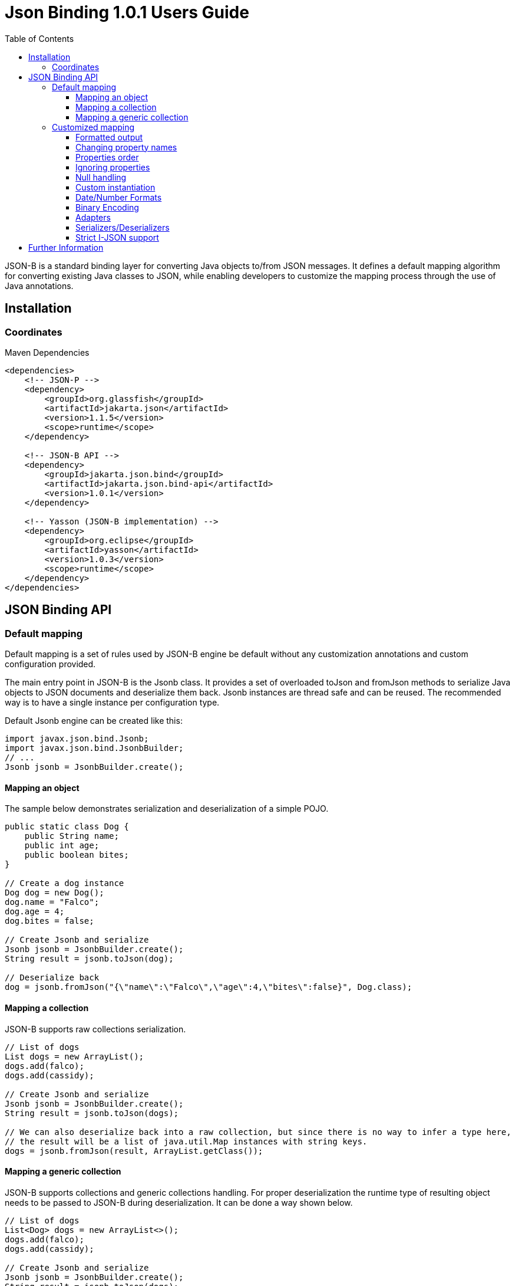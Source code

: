 :component-name: Json Binding 1.0.1 Users Guide
:toc: left
:toclevels: 3

= {component-name}

JSON-B is a standard binding layer for converting Java objects to/from JSON messages. It defines a default mapping algorithm for converting existing Java classes to JSON, while enabling developers to customize the mapping process through the use of Java annotations.

== Installation

=== Coordinates

[source,xml]
.Maven Dependencies
----
<dependencies>
    <!-- JSON-P -->
    <dependency>
        <groupId>org.glassfish</groupId>
        <artifactId>jakarta.json</artifactId>
        <version>1.1.5</version>
        <scope>runtime</scope>
    </dependency>

    <!-- JSON-B API -->
    <dependency>
        <groupId>jakarta.json.bind</groupId>
        <artifactId>jakarta.json.bind-api</artifactId>
        <version>1.0.1</version>
    </dependency>

    <!-- Yasson (JSON-B implementation) -->
    <dependency>
        <groupId>org.eclipse</groupId>
        <artifactId>yasson</artifactId>
        <version>1.0.3</version>
        <scope>runtime</scope>
    </dependency>
</dependencies>
----

== JSON Binding API

=== Default mapping

Default mapping is a set of rules used by JSON-B engine be default without any customization annotations and custom configuration provided.

The main entry point in JSON-B is the Jsonb class. It provides a set of overloaded toJson and fromJson methods  to serialize Java objects to JSON documents and deserialize them back. Jsonb instances are thread safe and can be reused. The recommended way is to have a single instance per configuration type.

Default Jsonb engine can be created like this:

[source,java]
----
import javax.json.bind.Jsonb;
import javax.json.bind.JsonbBuilder;
// ...
Jsonb jsonb = JsonbBuilder.create();
----


==== Mapping an object

The sample below demonstrates serialization and deserialization of a simple POJO.

[source,java]
----
public static class Dog {
    public String name;
    public int age;
    public boolean bites;
}

// Create a dog instance
Dog dog = new Dog();
dog.name = "Falco";
dog.age = 4;
dog.bites = false;

// Create Jsonb and serialize
Jsonb jsonb = JsonbBuilder.create();
String result = jsonb.toJson(dog);

// Deserialize back
dog = jsonb.fromJson("{\"name\":\"Falco\",\"age\":4,\"bites\":false}", Dog.class);
----

==== Mapping a collection

JSON-B supports raw collections serialization.

[source,java]
----
// List of dogs
List dogs = new ArrayList();
dogs.add(falco);
dogs.add(cassidy);

// Create Jsonb and serialize
Jsonb jsonb = JsonbBuilder.create();
String result = jsonb.toJson(dogs);

// We can also deserialize back into a raw collection, but since there is no way to infer a type here,
// the result will be a list of java.util.Map instances with string keys.
dogs = jsonb.fromJson(result, ArrayList.getClass());
----

==== Mapping a generic collection

JSON-B supports collections and generic collections handling. For proper deserialization the runtime type of resulting object needs to be passed to JSON-B during deserialization. It can be done a way shown below.

[source,java]
----
// List of dogs
List<Dog> dogs = new ArrayList<>();
dogs.add(falco);
dogs.add(cassidy);

// Create Jsonb and serialize
Jsonb jsonb = JsonbBuilder.create();
String result = jsonb.toJson(dogs);

// Deserialize back
dogs = jsonb.fromJson(result, new ArrayList<Dog>(){}.getClass().getGenericSuperclass());
----

=== Customized mapping

Your mappings can be customized in many different ways. You can use JSON-B annotations for compile time customizations and JsonbConfig class for runtime customizations.

The sample below shows how to create JSON-B engine with custom configuration:

[source,java]
----
// Create custom configuration
JsonbConfig config = new JsonbConfig();

// Create Jsonb with custom configuration
Jsonb jsonb = JsonbBuilder.create(config);
----

==== Formatted output

[source,java]
----
// Create custom configuration with formatted output
JsonbConfig config = new JsonbConfig()
    .withFormatting(true);

// Create Jsonb with custom configuration
Jsonb jsonb = JsonbBuilder.create(config);

// Use it!
String result = jsonb.toJson(pojo);
----

==== Changing property names

By default, JSON property name is the same as Java property name. A common use case is serializing properties using different names. This can be achieved using @JsonbProperty annotation on fields or globally using JsonbNamingStrategy.

===== @JsonbProperty annotation

@JsonbProperty is used to change name of one particular property. It can be placed

 - on field, in this case it will affect serialization and deserialization
 - on getter, in this case it will affect serialization only
 - on setter, in this case it will affect deserialization only

In the sample below property property name will be serialized as 'person-name'.

[source,java]
----
public class Person {
    @JsonbProperty("person-name")
    public String name;

    public String profession;
}
----

The resulting JSON document will look like this:

[source,json]
----
{
    "person-name": "Jason Bourne",
    "profession": "Super Agent"
}
----

The same JSON document will be produced if @JsonbProperty annotation is placed on getter like this:

[source,java]
----
public class Person {
    private String name;
    private String profession;

    @JsonbProperty("person-name")
    public String getName() {
        return name;
    }

    public String getProfession() {
        return profession;
    }

    // public setters ...
}
----

This sample demonstrating an ability to write property to one JSON-property and read from another. Property 'name' is serialized to 'name-to-write' property and read from 'name-to-read' property during deserialization.

[source,java]
----
public class Person {
    private String name;
    private String profession;

    @JsonbProperty("name-to-write")
    public String getName() {
        return name;
    }

    @JsonbProperty("name-to-read")
    public void setName(String name) {
        this.name = name;
    }

    // other public getters/setters ...
}
----

===== Naming Strategies

Naming strategy is used to change a default way of constructing property names.

Supported naming strategies are:

- IDENTITY (myMixedCaseProperty)
- LOWER_CASE_WITH_DASHES (my-mixed-case-property)
- LOWER_CASE_WITH_UNDERSCORES (my_mixed_case_property)
- UPPER_CAMEL_CASE (MyMixedCaseProperty)
- UPPER_CAMEL_CASE_WITH_SPACES (My Mixed Case Property)
- CASE_INSENSITIVE (mYmIxEdCaSePrOpErTy)
- Or your custom implementation of JsonbNamingStrategy interface

IDENTITY strategy is the default one.

It can be applied using with withPropertyNamingStrategy method of JsonbConfig class:

[source,java]
----
// Custom configuration
JsonbConfig config = new JsonbConfig()
    .withPropertyNamingStrategy(PropertyNamingStrategy.LOWER_CASE_WITH_DASHES);

// Create Jsonb with custom configuration
Jsonb jsonb = JsonbBuilder.create(config);

...
----


==== Properties order

To customize the order of serialized properties, JSON Binding provides PropertyOrderStrategy class.

The supported strategies are:

- LEXICOGRAPHICAL (A-Z)
- ANY (order is undefined, in the most cases it will an order in which properties appear in the class)
- REVERSE (Z-A)

Default order strategy is LEXICOGRAPHICAL.
Order strategy can be applied globally using withPropertyOrderStrategy method of JsonbConfig class:

[source,java]
----
// Custom configuration
JsonbConfig config = new JsonbConfig()
    .withPropertyOrderStrategy(PropertyOrderStrategy.ANY);

// Create Jsonb with custom configuration
Jsonb jsonb = JsonbBuilder.create(config);

...
----

or using @JsonbPropertyOrder annotation on class:

[source,java]
----
@JsonbPropertyOrder(PropertyOrderStrategy.ANY)
public class Person {
    private String name;
    private String profession;

    // public getters/setters ...
}
----

==== Ignoring properties

By default, JSONB ignores properties with a non public access. All public properties - either public fields or
non public fields with public getters are serialized into JSON text.

Excluding properties can be done with a @JsonbTransient annotation. Class properties annotated with
@JsonbTransient annotation are ignored by JSON Binding engine. The behavior is different depending on
where @JsonbTransient annotation is placed.

- On field: Property is ignored during serialization and deserialization.
- On getter: Property is ignored during serialization only.
- On setter: Property is ignored during deserialization only.

Serialization of this class

[source,java]
----
@JsonbPropertyOrder(PropertyOrderStrategy.ANY)
public class Person {
    @JsonbTransient
    private String name;

    private String profession;

    // public getters/setters ...
}
----

will produce the following JSON document:

[source,json]
----
{
    "profession": "Super Agent"
}
----

If @JsonbTransient annotation is placed on getter like this:

[source,java]
----
public class Person {
    private String name;
    private String profession;

    @JsonbTransient
    public String getName() {
        return name;
    }

    public void setName(String name) {
        this.name = name;
    }

    // other public getters/setters ...
}
----

'name' property won't be serialized, but will be deserialized.

==== Null handling

By default JSON-B doesn't serialize fields with null values. This may be a not desired behaviour.
There are three different ways to change default null handling.

- On a class or package level using @JsonbNillable annotation

[source,java]
----
@JsonbNillable
public class Person {
    private String name;
    private String profession;

    // public getters/setters ...
}
----

- On individual properties using @JsonbProperty annotation with nillable=true parameter

[source,java]
----
public class Person {
    @JsonbProperty(nillable=true)
    private String name;

    private String profession;

    // public getters/setters ...
}
----

- Globally using withNullValues method of JsonbConfig class

[source,java]
----
// Create custom configuration
JsonbConfig nillableConfig = new JsonbConfig()
    .withNullValues(true);

// Create Jsonb with custom configuration
Jsonb jsonb = JsonbBuilder.create(nillableConfig);

...
----

==== Custom instantiation

By default, public default no-arguments constructor is required for deserialization. In many scenarios this requirement is too strict. JSON-B provides @JsonbCreator annotation which can be used to annotate a custom constructor with parameters or a static factory method used to create a class instance.

The sample below shows how @JsonbCreator annotation can be used on a custom constructor. @JsonbProperty annotation on the constructor parameter is required for proper parameter substitution. In this case a value of JSON property 'name' will be passed to the constructor.

[source,java]
----
public class Person {
    private String name;
    private String profession;

    @JsonbCreator
    public Person(@JsonbProperty("name") String name) {
        this.name = name;
    }

    // public getters/setters ...
}
----

==== Date/Number Formats

By default JSON-B uses ISO formats to serialize and deserialize date and number fields. Sometimes it's required to override these settings. It can be done using @JsonbDateFormat and @JsonbNumberFormat annotations on fields:

[source,java]
----
public class Person {
    private String name;

    @JsonbDateFormat("dd.MM.yyyy")
    private LocalDate birthDate;

    @JsonbNumberFormat("#0.00")
    private BigDecimal salary;

    // public getters/setters ...
}
----

or globally using withDateFormat method of JsonbConfig class:

[source,java]
----
// Create custom configuration
JsonbConfig config = new JsonbConfig()
    .withDateFormat("dd.MM.yyyy", null);

// Create Jsonb with custom configuration
Jsonb jsonb = JsonbBuilder.create(config);

...
----


==== Binary Encoding

JSON-B supports mapping of binary data. By default it uses BYTE encoding, but it can be easily customized using BinaryDataStrategy class which provides support for the most common binary data encodings:

- BYTE
- BASE_64
- BASE_64_URL

The sample below shows a creation of Jsonb engine with BASE_64_URL encoding:

[source,java]
----
// Create custom configuration
JsonbConfig config = new JsonbConfig()
    .withBinaryDataStrategy(BinaryDataStrategy.BASE_64);

// Create Jsonb with custom configuration
Jsonb jsonb = JsonbBuilder.create(config);

...
----


==== Adapters

In some cases it may be difficult to serialize/deserialize a class the desired way. Sometimes it's not possible to put custom annotations on the source code because you don't have access to it or custom annotations don't solve the problem. In this case adapters is another option to try.

Adapter is a class implementing javax.json.bind.adapter.JsonbAdapter interface. It has a custom code to convert the “unmappable” type (Original) into another one (Adapted) that is serialized/deserialized the desired way. It's similar to how type adapters in JAXB work.

Let's take a look at the sample. Imagine that you have a Customer object with all customer details. In one scenario you need to serialize the whole object, in another you need to provide only its id and name. The solution could be to to serialize it as it is for the first scenario and create an adapter to JsonObject which has only data required for the second scenario.

[source,java]
----
public class Customer {
    private int id;
    private String name;
    private String organization;
    private String position;

    // public getters/setters ...
}

public class CustomerAnnotated {
    @JsonbProperty("customer_id")
    private int id;

    @JsonbProperty("customer_name")
    private String name;

    // public getters/setters ...
}

public class CustomerAdapter implements JsonbAdapter<Customer, CustomerAnnotated> {
    @Override
    public CustomerAnnotated adaptToJson(Customer c) throws Exception {
        CustomerAnnotated customer = new Customer();
        customer.setId(c.getId());
        customer.setName(c.getName());
        return customer;
    }

    @Override
    public Customer adaptFromJson(CustomerAnnotated adapted) throws Exception {
        Customer customer = new Customer();
        customer.setId(adapted.getId());
        customer.setName(adapted.getName());
        return customer;
    }
}

----

First scenario:

[source,java]
----
// Create Jsonb with default configuration
Jsonb jsonb = JsonbBuilder.create();

// Create customer
Customer c = new Customer();

// Initialization code is skipped

// Serialize
jsonb.toJson(customer);
----

Result:

[source,json]
----
{
    "id": 1,
    "name": "Jason Bourne",
    "organization": "Super Agents",
    "position": "Super Agent"
}
----

Second scenario:

[source,java]
----
// Create custom configuration
JsonbConfig config = new JsonbConfig()
    .withAdapters(new CustomerAdapter());

// Create Jsonb with custom configuration
Jsonb jsonb = JsonbBuilder.create(config);

// Create customer
Customer c = new Customer();

// Initialization code is skipped

// Serialize
jsonb.toJson(customer);
----

Result:

[source,json]
----
{
    "customer_id": 1,
    "customer_name": "Jason Bourne",
}
----


==== Serializers/Deserializers

Sometimes adapters mechanism is not enough and low level access to JSONP parser/generator is needed.

From the spec:

Serializer is a class implementing javax.json.bind.serializers.JsonbSerializer interface. It is used to serialize the type it’s registered on (Original). On serializing of Original type JSONB calls JsonbSerializer::serialize method. This method has to contain a custom code to serialize Original type using provided JsonpGenerator.

Deserializer is a class implementing javax.json.bind.serializers.JsonbDeserializer interface. It is used to deserialize the type it’s registered on (Original). On deserialization of Original type JSONB calls JsonbDeserializer::deserialize method. This method has to contain a custom code to deserialize Original type using provided JsonpParser.

Let's take a look at the sample. Imagine that we would like to serialize and deserialize a list of pet carriers. A carried pet defined by an abstract class Animal. It can be any of its subclasses. We would like to properly serialize and deserialize it. In order to do it we need to preserve a type information in JSON document and use it on deserialization. It can be done using custom serializer/deserializer pair.


Model:

[source,java]
----
public static class Customer {
    private int id;
    private String name;
    private String organization;
    private String position;

    // public getters/setters
}
----

Serializer/Deserializer:

[source,java]
----
public static class CustomerSerializer implements JsonbSerializer<Customer> {
    @Override
    public void serialize(Customer customer, JsonGenerator generator, SerializationContext ctx) {
        generator.writeStartObject();
        generator.write("customer_id", customer.getId());
        generator.write("customer_name", customer.getName());
        generator.writeEnd();
    }
}

public static class CustomerDeserializer implements JsonbDeserializer<Customer> {
    @Override
    public Customer deserialize(JsonParser parser, DeserializationContext ctx, Type rtType) {
        Customer customer = new Customer();
        JsonParser.Event next;

        // Moving parser by hand looking for customer_id and customer_name properties
        while ((next = parser.next()) != JsonParser.Event.END_OBJECT) {
            if (next == JsonParser.Event.KEY_NAME) {
                String jsonKeyName = parser.getString();

                // Move to json value
                parser.next();

                if ("customer_id".equals(jsonKeyName)) {
                    customer.setId(parser.getInt());
                } else if ("customer_name".equals(jsonKeyName)) {
                    customer.setName(parser.getString());
                }
            }
        }
        return customer;
    }
}
----

Usage:

[source,java]
----
// Create pojo
Customer customer = new Customer();
customer.setId(1);
customer.setName("Freddie");

// Also configurable with @JsonbSerializer / JsonbDeserializer on properties and class.
JsonbConfig config = new JsonbConfig()
        .withSerializers(new CustomerSerializer())
        .withDeserializers(new CustomerDeserializer());

Jsonb jsonb = JsonbBuilder.create(config);
String json = jsonb.toJson(customer);
Customer result = jsonb.fromJson(json, Customer.class);
----

==== Strict I-JSON support

https://tools.ietf.org/html/draft-ietf-json-i-json-06[I-JSON] (”Internet JSON”) is a restricted profile of JSON. JSON-B fully supports I-JSON by default with three exceptions:

- JSON Binding does not restrict the serialization of top-level JSON texts that are neither objects nor arrays. The restriction should happen at application level.
- JSON Binding does not serialize binary data with base64url encoding.
- JSON Binding does not enforce additional restrictions on dates/times/duration.

Full support mode can be switched on like it's shown below:

[source,java]
----
// Create custom configuration
JsonbConfig config = new JsonbConfig()
    .withStrictIJSON(true);

// Create Jsonb with custom configuration
Jsonb jsonb = JsonbBuilder.create(config);

...
----


== Further Information

- JSON-B official web site: https://eclipse-ee4j.github.io/jsonb-api
- Jakarta JSON Binding: https://projects.eclipse.org/projects/ee4j.jsonb
- Mailing list: jsonb-dev@eclipse.org
- Yasson (Compatible Implementation): https://github.com/eclipse-ee4j/yasson
